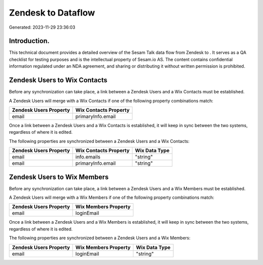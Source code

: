 ====================
Zendesk to  Dataflow
====================

Generated: 2023-11-29 23:36:03

Introduction.
------------

This technical document provides a detailed overview of the Sesam Talk data flow from Zendesk to . It serves as a QA checklist for testing purposes and is the intellectual property of Sesam.io AS. The content contains confidential information regulated under an NDA agreement, and sharing or distributing it without written permission is prohibited.

Zendesk Users to Wix Contacts
-----------------------------
Before any synchronization can take place, a link between a Zendesk Users and a Wix Contacts must be established.

A Zendesk Users will merge with a Wix Contacts if one of the following property combinations match:

.. list-table::
   :header-rows: 1

   * - Zendesk Users Property
     - Wix Contacts Property
   * - email
     - primaryInfo.email

Once a link between a Zendesk Users and a Wix Contacts is established, it will keep in sync between the two systems, regardless of where it is edited.

The following properties are synchronized between a Zendesk Users and a Wix Contacts:

.. list-table::
   :header-rows: 1

   * - Zendesk Users Property
     - Wix Contacts Property
     - Wix Data Type
   * - email
     - info.emails
     - "string"
   * - email
     - primaryInfo.email
     - "string"


Zendesk Users to Wix Members
----------------------------
Before any synchronization can take place, a link between a Zendesk Users and a Wix Members must be established.

A Zendesk Users will merge with a Wix Members if one of the following property combinations match:

.. list-table::
   :header-rows: 1

   * - Zendesk Users Property
     - Wix Members Property
   * - email
     - loginEmail

Once a link between a Zendesk Users and a Wix Members is established, it will keep in sync between the two systems, regardless of where it is edited.

The following properties are synchronized between a Zendesk Users and a Wix Members:

.. list-table::
   :header-rows: 1

   * - Zendesk Users Property
     - Wix Members Property
     - Wix Data Type
   * - email
     - loginEmail
     - "string"

